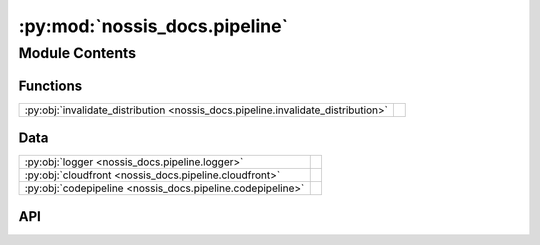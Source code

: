 :py:mod:`nossis_docs.pipeline`
==============================

.. py:module:: nossis_docs.pipeline

.. autodoc2-docstring:: nossis_docs.pipeline
   :allowtitles:

Module Contents
---------------

Functions
~~~~~~~~~

.. list-table::
   :class: autosummary longtable
   :align: left

   * - :py:obj:`invalidate_distribution <nossis_docs.pipeline.invalidate_distribution>`
     - .. autodoc2-docstring:: nossis_docs.pipeline.invalidate_distribution
          :summary:

Data
~~~~

.. list-table::
   :class: autosummary longtable
   :align: left

   * - :py:obj:`logger <nossis_docs.pipeline.logger>`
     - .. autodoc2-docstring:: nossis_docs.pipeline.logger
          :summary:
   * - :py:obj:`cloudfront <nossis_docs.pipeline.cloudfront>`
     - .. autodoc2-docstring:: nossis_docs.pipeline.cloudfront
          :summary:
   * - :py:obj:`codepipeline <nossis_docs.pipeline.codepipeline>`
     - .. autodoc2-docstring:: nossis_docs.pipeline.codepipeline
          :summary:

API
~~~

.. py:data:: logger
   :canonical: nossis_docs.pipeline.logger
   :value: 'getLogger(...)'

   .. autodoc2-docstring:: nossis_docs.pipeline.logger

.. py:data:: cloudfront
   :canonical: nossis_docs.pipeline.cloudfront
   :type: mypy_boto3_cloudfront.CloudFrontClient
   :value: 'client(...)'

   .. autodoc2-docstring:: nossis_docs.pipeline.cloudfront

.. py:data:: codepipeline
   :canonical: nossis_docs.pipeline.codepipeline
   :type: mypy_boto3_codepipeline.CodePipelineClient
   :value: 'client(...)'

   .. autodoc2-docstring:: nossis_docs.pipeline.codepipeline

.. py:function:: invalidate_distribution(event: aws_lambda_powertools.utilities.data_classes.CodePipelineJobEvent, context: aws_lambda_powertools.utilities.typing.LambdaContext) -> None
   :canonical: nossis_docs.pipeline.invalidate_distribution

   .. autodoc2-docstring:: nossis_docs.pipeline.invalidate_distribution
